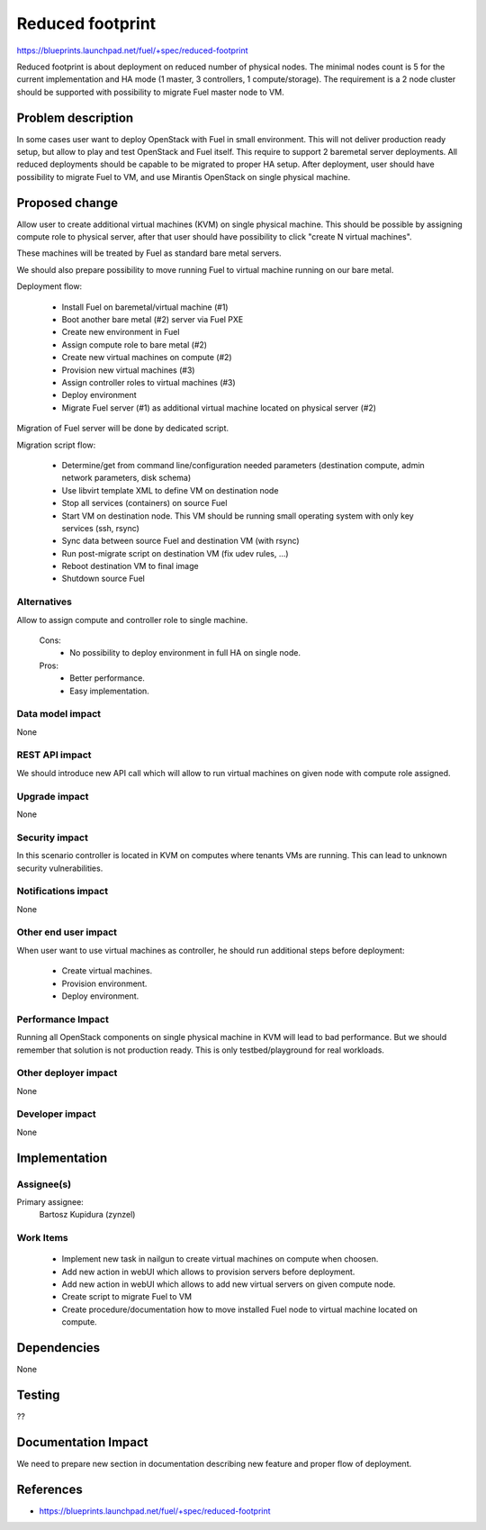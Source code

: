 =================
Reduced footprint
=================

https://blueprints.launchpad.net/fuel/+spec/reduced-footprint

Reduced footprint is about deployment on reduced number of physical nodes.
The minimal nodes count is 5 for the current implementation and HA mode
(1 master, 3 controllers, 1 compute/storage).
The requirement is a 2 node cluster should be supported with possibility to
migrate Fuel master node to VM.

Problem description
===================

In some cases user want to deploy OpenStack with Fuel in small environment.
This will not deliver production ready setup, but allow to play and test
OpenStack and Fuel itself.
This require to support 2 baremetal server deployments.
All reduced deployments should be capable to be migrated to proper HA setup.
After deployment, user should have possibility to migrate Fuel to VM, and use
Mirantis OpenStack on single physical machine.

Proposed change
===============

Allow user to create additional virtual machines (KVM) on single physical
machine.
This should be possible by assigning compute role to physical server, after
that user should have possibility to click "create N virtual machines".

These machines will be treated by Fuel as standard bare metal servers.

We should also prepare possibility to move running Fuel to
virtual machine running on our bare metal.

Deployment flow:

   - Install Fuel on baremetal/virtual machine (#1)
   - Boot another bare metal (#2) server via Fuel PXE
   - Create new environment in Fuel
   - Assign compute role to bare metal (#2)
   - Create new virtual machines on compute (#2)
   - Provision new virtual machines (#3)
   - Assign controller roles to virtual machines (#3)
   - Deploy environment
   - Migrate Fuel server (#1) as additional virtual machine located on physical
     server (#2)

Migration of Fuel server will be done by dedicated script.

Migration script flow:

   - Determine/get from command line/configuration needed parameters
     (destination compute, admin network parameters, disk schema)
   - Use libvirt template XML to define VM on destination node
   - Stop all services (containers) on source Fuel
   - Start VM on destination node. This VM should be running small operating
     system with only key services (ssh, rsync)
   - Sync data between source Fuel and destination VM (with rsync)
   - Run post-migrate script on destination VM (fix udev rules, ...)
   - Reboot destination VM to final image
   - Shutdown source Fuel

Alternatives
------------

Allow to assign compute and controller role to single machine.

   Cons:
      - No possibility to deploy environment in full HA on single node.

   Pros:
      - Better performance.
      - Easy implementation.

Data model impact
-----------------

None

REST API impact
---------------

We should introduce new API call which will allow to run virtual machines
on given node with compute role assigned.

Upgrade impact
--------------

None

Security impact
---------------

In this scenario controller is located in KVM on computes where tenants VMs
are running. This can lead to unknown security vulnerabilities.

Notifications impact
--------------------

None

Other end user impact
---------------------

When user want to use virtual machines as controller, he should run additional
steps before deployment:

   - Create virtual machines.
   - Provision environment.
   - Deploy environment.

Performance Impact
------------------

Running all OpenStack components on single physical machine in KVM will lead to
bad performance.
But we should remember that solution is not production ready.
This is only testbed/playground for real workloads.

Other deployer impact
---------------------

None

Developer impact
----------------

None

Implementation
==============

Assignee(s)
-----------

Primary assignee:
  Bartosz Kupidura (zynzel)

Work Items
----------

   - Implement new task in nailgun to create virtual machines on compute when
     choosen.
   - Add new action in webUI which allows to provision servers before
     deployment.
   - Add new action in webUI which allows to add new virtual servers on given
     compute node.
   - Create script to migrate Fuel to VM
   - Create procedure/documentation how to move installed Fuel node to virtual
     machine located on compute.

Dependencies
============

None

Testing
=======

??

Documentation Impact
====================

We need to prepare new section in documentation describing new feature and
proper flow of deployment.

References
==========

- https://blueprints.launchpad.net/fuel/+spec/reduced-footprint
